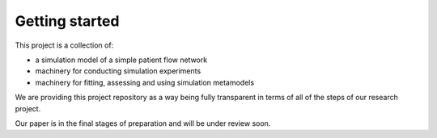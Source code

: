 Getting started
===============

This project is a collection of:

* a simulation model of a simple patient flow network
* machinery for conducting simulation experiments
* machinery for fitting, assessing and using simulation metamodels

We are providing this project repository as a way being fully transparent
in terms of all of the steps of our research project.

Our paper is in the final stages of preparation and will be under review soon.




